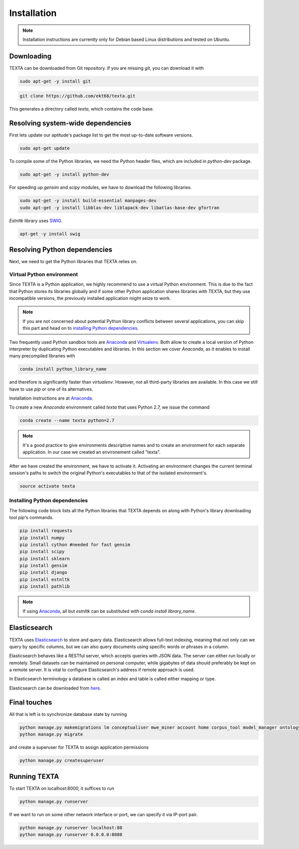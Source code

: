 .. _installation:

Installation
====================

.. note::

    Installation instructions are currently only for Debian based Linux distributions and tested on Ubuntu.

Downloading
-----------
    
TEXTA can be downloaded from Git repository. If you are missing *git*, you can download it with

.. code-block:: bash

    sudo apt-get -y install git
    

.. code-block:: bash

    git clone https://github.com/ekt68/texta.git


This generates a directory called *texta*, which contains the code base.
    
Resolving system-wide dependencies
----------------------------------
First lets update our aptitude's package list to get the most up-to-date software versions.

.. code-block:: bash

    sudo apt-get update
    
To compile some of the Python libraries, we need the Python header files, which are included in *python-dev* package.
    
.. code-block:: bash

    sudo apt-get -y install python-dev
    
For speeding up *gensim* and *scipy* modules, we have to download the following libraries.

.. code-block:: bash

    sudo apt-get -y install build-essential manpages-dev
    sudo apt-get -y install libblas-dev liblapack-dev libatlas-base-dev gfortran    


*Estnltk* library uses `SWIG <http://www.swig.org/>`_.

.. code-block:: bash

    apt-get -y install swig
    
Resolving Python dependencies
-----------------------------

Next, we need to get the Python libraries that TEXTA relies on.

Virtual Python environment
++++++++++++++++++++++++++

Since TEXTA is a Python application, we highly recommend to use a virtual Python environment. This is due to the fact that Python stores its
libraries globally and if some other Python application shares libraries with TEXTA, but they use incompatible versions, 
the previously installed application might seize to work.

.. note::

    If you are not concerned about potential Python library conflicts between several applications, you can skip this part and head on to
    `installing Python dependencies`_.

Two frequently used Python sandbox tools are `Anaconda <https://www.continuum.io/downloads>`_ and 
`Virtualenv <https://virtualenv.pypa.io/en/stable/>`_. Both allow to create a local version of Python interpreter by duplicating Python
executables and libraries. In this section we cover *Anaconda*, as it enables to install many precompiled libraries with

.. code-block:: bash

    conda install python_library_name

and therefore is significantly faster than *virtualenv*. However, not all third-party libraries are available. In this case we still have to
use *pip* or one of its alternatives.

Installation instructions are at `Anaconda <https://www.continuum.io/downloads>`_.

To create a new *Anaconda* environment called *texta* that uses Python 2.7, we issue the command

.. code-block:: bash

    conda create --name texta python=2.7

.. note::

    It's a good practice to give environments descriptive names and to create an environment for each separate application. In our case we
    created an environement called "texta".
    
After we have created the environment, we have to activate it. Activating an environment changes the current terminal session's paths to switch
the original Python's executables to that of the isolated environment's.

.. code-block:: bash

    source activate texta

    
.. _`installing Python dependencies`:    
    
Installing Python dependencies
++++++++++++++++++++++++++++++


The following code block lists all the Python libraries that TEXTA depends on along with Python's library downloading tool *pip*'s commands.


.. code-block:: bash

    pip install requests
    pip install numpy
    pip install cython #needed for fast gensim
    pip install scipy
    pip install sklearn
    pip install gensim
    pip install django
    pip install estnltk
    pip install pathlib
    
.. note::

    If using `Anaconda <https://www.continuum.io/downloads>`_, all but *estnltk* can be substituted with *conda install library_name*.

Elasticsearch
-------------

TEXTA uses `Elasticsearch <https://www.elastic.co/products/elasticsearch>`_ to store and query data. Elasticsearch allows full-text indexing,
meaning that not only can we query by specific columns, but we can also query documents using specific words or phrases in a column.

Elasticsearch behaves like a RESTful server, which accepts queries with JSON data. The server can either run locally or remotely.
Small datasets can be maintained on personal computer, while gigabytes of data should preferably be kept on a remote server. It is vital to
configure Elasticsearch's address if remote approach is used.

In Elasticsearch terminology a database is called an index and table is called either mapping or type.
    
Elasticsearch can be downloaded from `here <https://www.elastic.co/products/elasticsearch>`_.
    
Final touches
-------------

All that is left is to synchronize database state by running

.. code-block:: bash

    python manage.py makemigrations lm conceptualiser mwe_miner account home corpus_tool model_manager ontology_viewer base permission_admin grammar_builder document_miner
    python manage.py migrate
    
and create a superuser for TEXTA to assign application permissions

.. code-block:: bash

    python manage.py createsuperuser
    

Running TEXTA
-------------

To start TEXTA on localhost:8000, it suffices to run

.. code-block:: bash

    python manage.py runserver
    
If we want to run on some other network interface or port, we can specify it via IP-port pair.

.. code-block:: bash

    python manage.py runserver localhost:80
    python manage.py runserver 0.0.0.0:8080
    